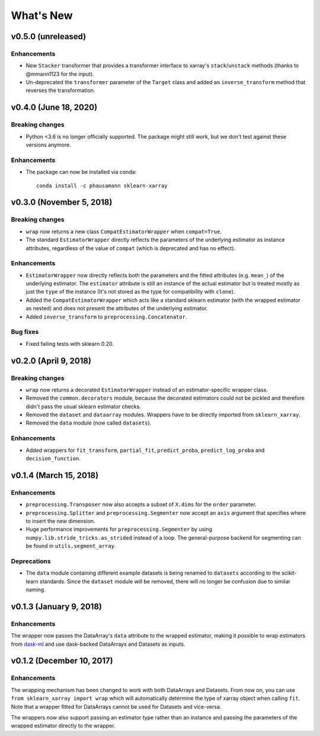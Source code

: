 What's New
==========


v0.5.0 (unreleased)
-------------------------

Enhancements
~~~~~~~~~~~~

- New ``Stacker`` transformer that provides a transformer interface to
  xarray's ``stack``/``unstack`` methods (thanks to @mmann1123 for the input).
- Un-deprecated the ``transformer`` parameter of the ``Target`` class and
  added an ``inverse_transform`` method that reverses the transformation.


v0.4.0 (June 18, 2020)
-------------------------

Breaking changes
~~~~~~~~~~~~~~~~

- Python <3.6 is no longer officially supported. The package might still work,
  but we don't test against these versions anymore.


Enhancements
~~~~~~~~~~~~

- The package can now be installed via conda::

    conda install -c phausamann sklearn-xarray



v0.3.0 (November 5, 2018)
-------------------------

Breaking changes
~~~~~~~~~~~~~~~~

- ``wrap`` now returns a new class ``CompatEstimatorWrapper`` when
  ``compat=True``.
- The standard ``EstimatorWrapper`` directly reflects the parameters of the
  underlying estimator as instance attributes, regardless of the value of
  ``compat`` (which is deprecated and has no effect).

Enhancements
~~~~~~~~~~~~

- ``EstimatorWrapper`` now directly reflects both the parameters and the
  fitted attributes (e.g. ``mean_``) of the underlying estimator. The
  ``estimator`` attribute is still an instance of the actual estimator but is
  treated mostly as just the ``type`` of the instance (It's not stored as
  the type for compatibility with ``clone``).
- Added the ``CompatEstimatorWrapper`` which acts like a standard sklearn
  estimator (with the wrapped estimator as nested) and does not
  present the attributes of the underlying estimator.
- Added ``inverse_transform`` to ``preprocessing.Concatenator``.

Bug fixes
~~~~~~~~~

- Fixed failing tests with sklearn 0.20.


v0.2.0 (April 9, 2018)
----------------------

Breaking changes
~~~~~~~~~~~~~~~~
- ``wrap`` now returns a decorated ``EstimatorWrapper`` instead of an
  estimator-specific wrapper class.
- Removed the ``common.decorators`` module, because the decorated
  estimators could not be pickled and therefore didn't pass the usual sklearn
  estimator checks.
- Removed the ``dataset`` and ``dataarray`` modules. Wrappers have
  to be directly imported from ``sklearn_xarray``.
- Removed the ``data`` module (now called ``datasets``).


Enhancements
~~~~~~~~~~~~

- Added wrappers for ``fit_transform``, ``partial_fit``, ``predict_proba``,
  ``predict_log_proba`` and ``decision_function``.


v0.1.4 (March 15, 2018)
-----------------------

Enhancements
~~~~~~~~~~~~

- ``preprocessing.Transposer`` now also accepts a subset of ``X.dims`` for the
  ``order`` parameter.
- ``preprocessing.Splitter`` and ``preprocessing.Segmenter`` now accept an
  ``axis`` argument that specifies where to insert the new dimension.
- Huge performance improvements for ``preprocessing.Segmenter`` by using
  ``numpy.lib.stride_tricks.as_strided`` instead of a loop. The
  general-purpose backend for segmenting can be found in
  ``utils.segment_array``.

Deprecations
~~~~~~~~~~~~

- The ``data`` module containing different example datasets is being renamed
  to ``datasets`` according to the scikit-learn standards. Since the
  ``dataset`` module will be removed, there will no longer be confusion due
  to similar naming.


v0.1.3 (January 9, 2018)
------------------------

Enhancements
~~~~~~~~~~~~

The wrapper now passes the DataArray's ``data`` attribute to the wrapped
estimator, making it possible to wrap estimators from dask-ml_ and use
dask-backed DataArrays and Datasets as inputs.

.. _dask-ml: http://dask-ml.readthedocs.io/en/latest/index.html


v0.1.2 (December 10, 2017)
--------------------------

Enhancements
~~~~~~~~~~~~

The wrapping mechanism has been changed to work with both DataArrays and
Datasets. From now on, you can use ``from sklearn_xarray import wrap`` which
will automatically determine the type of xarray object when calling ``fit``.
Note that a wrapper fitted for DataArrays cannot be used for Datasets and
vice-versa.

The wrappers now also support passing an estimator type rather than an
instance and passing the parameters of the wrapped estimator directly to the
wrapper.
